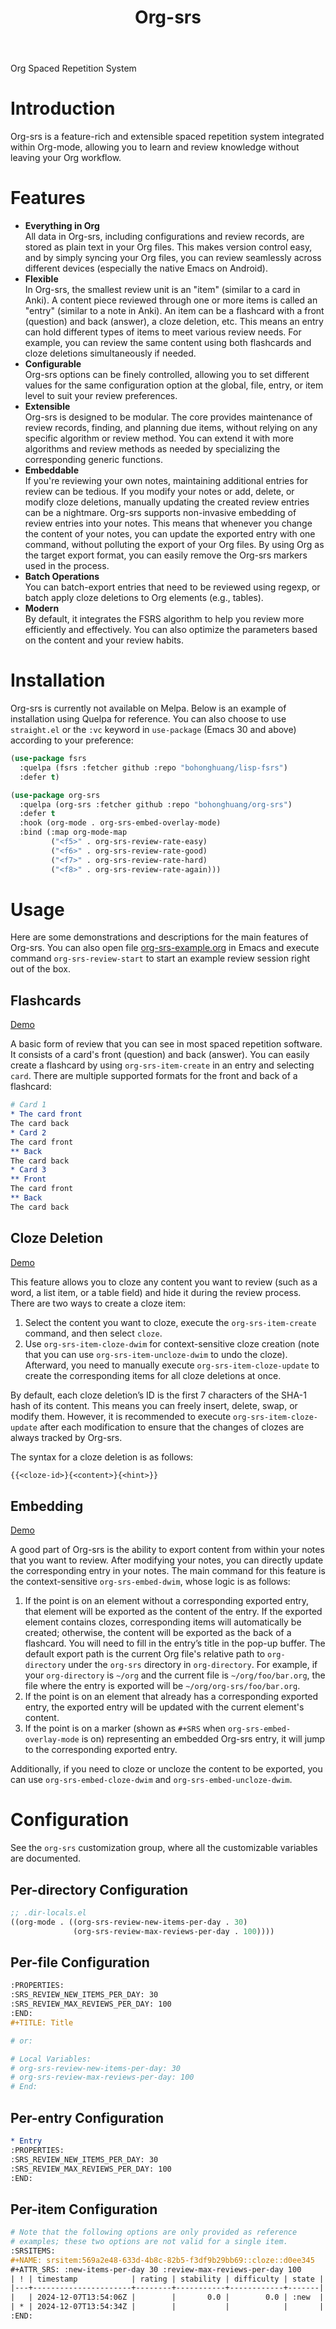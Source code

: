 #+TITLE: Org-srs
Org Spaced Repetition System
* Introduction
Org-srs is a feature-rich and extensible spaced repetition system
integrated within Org-mode, allowing you to learn and review knowledge
without leaving your Org workflow.
* Features
- *Everything in Org* \\
  All data in Org-srs, including configurations and review records,
  are stored as plain text in your Org files. This makes version
  control easy, and by simply syncing your Org files, you can review
  seamlessly across different devices (especially the native Emacs on
  Android).
- *Flexible* \\
  In Org-srs, the smallest review unit is an "item" (similar to a card
  in Anki). A content piece reviewed through one or more items is
  called an "entry" (similar to a note in Anki). An item can be a
  flashcard with a front (question) and back (answer), a cloze
  deletion, etc. This means an entry can hold different types of items
  to meet various review needs. For example, you can review the same
  content using both flashcards and cloze deletions simultaneously if
  needed.
- *Configurable* \\
  Org-srs options can be finely controlled, allowing you to set
  different values for the same configuration option at the global,
  file, entry, or item level to suit your review preferences.
- *Extensible* \\
  Org-srs is designed to be modular. The core provides maintenance of
  review records, finding, and planning due items, without relying on
  any specific algorithm or review method. You can extend it with more
  algorithms and review methods as needed by specializing the
  corresponding generic functions.
- *Embeddable* \\
  If you're reviewing your own notes, maintaining additional entries
  for review can be tedious. If you modify your notes or add, delete,
  or modify cloze deletions, manually updating the created review
  entries can be a nightmare. Org-srs supports non-invasive embedding
  of review entries into your notes. This means that whenever you
  change the content of your notes, you can update the exported entry
  with one command, without polluting the export of your Org files. By
  using Org as the target export format, you can easily remove the
  Org-srs markers used in the process.
- *Batch Operations* \\
  You can batch-export entries that need to be reviewed using regexp,
  or batch apply cloze deletions to Org elements (e.g., tables).
- *Modern* \\
  By default, it integrates the FSRS algorithm to help you review more
  efficiently and effectively. You can also optimize the parameters
  based on the content and your review habits.
* Installation
Org-srs is currently not available on Melpa. Below is an example of
installation using Quelpa for reference. You can also choose to use
~straight.el~ or the ~:vc~ keyword in ~use-package~ (Emacs 30 and above)
according to your preference:

#+BEGIN_SRC emacs-lisp
  (use-package fsrs
    :quelpa (fsrs :fetcher github :repo "bohonghuang/lisp-fsrs")
    :defer t)

  (use-package org-srs
    :quelpa (org-srs :fetcher github :repo "bohonghuang/org-srs")
    :defer t
    :hook (org-mode . org-srs-embed-overlay-mode)
    :bind (:map org-mode-map
           ("<f5>" . org-srs-review-rate-easy)
           ("<f6>" . org-srs-review-rate-good)
           ("<f7>" . org-srs-review-rate-hard)
           ("<f8>" . org-srs-review-rate-again)))
#+END_SRC
* Usage
Here are some demonstrations and descriptions for the main features of
Org-srs. You can also open file [[https://github.com/bohonghuang/org-srs/blob/doc/org-srs-example.org][org-srs-example.org]] in Emacs and
execute command ~org-srs-review-start~ to start an example review
session right out of the box.
** Flashcards
[[https://github.com/user-attachments/assets/eaafff3c-6463-438d-8780-9cd4c17826cd][Demo]]

A basic form of review that you can see in most spaced repetition
software. It consists of a card's front (question) and back (answer).
You can easily create a flashcard by using ~org-srs-item-create~ in an
entry and selecting ~card~. There are multiple supported formats for the
front and back of a flashcard:

#+BEGIN_SRC org
  # Card 1
  ,* The card front
  The card back
  ,* Card 2
  The card front
  ,** Back
  The card back
  ,* Card 3
  ,** Front
  The card front
  ,** Back
  The card back
#+END_SRC
** Cloze Deletion
[[https://github.com/user-attachments/assets/176fb6ef-87a2-42b9-ad4e-7639b6371254][Demo]]

This feature allows you to cloze any content you want to review (such
as a word, a list item, or a table field) and hide it during the
review process. There are two ways to create a cloze item:
1) Select the content you want to cloze, execute the
   ~org-srs-item-create~ command, and then select ~cloze~.
2) Use ~org-srs-item-cloze-dwim~ for context-sensitive cloze creation
   (note that you can use ~org-srs-item-uncloze-dwim~ to undo the
   cloze). Afterward, you need to manually execute
   ~org-srs-item-cloze-update~ to create the corresponding items for all
   cloze deletions at once.

By default, each cloze deletion’s ID is the first 7 characters of the
SHA-1 hash of its content. This means you can freely insert, delete,
swap, or modify them. However, it is recommended to execute
~org-srs-item-cloze-update~ after each modification to ensure that the
changes of clozes are always tracked by Org-srs.

The syntax for a cloze deletion is as follows:

#+BEGIN_SRC org
  {{<cloze-id>}{<content>}{<hint>}}
#+END_SRC
** Embedding
[[https://github.com/user-attachments/assets/5e55a3ff-c1eb-48b6-9f56-5c15c012fc63][Demo]]

A good part of Org-srs is the ability to export content from within
your notes that you want to review. After modifying your notes, you
can directly update the corresponding entry in your notes. The main
command for this feature is the context-sensitive ~org-srs-embed-dwim~,
whose logic is as follows:
1. If the point is on an element without a corresponding exported
   entry, that element will be exported as the content of the entry.
   If the exported element contains clozes, corresponding items will
   automatically be created; otherwise, the content will be exported
   as the back of a flashcard. You will need to fill in the entry’s
   title in the pop-up buffer. The default export path is the current
   Org file's relative path to ~org-directory~ under the =org-srs=
   directory in ~org-directory~. For example, if your ~org-directory~ is
   =~/org= and the current file is =~/org/foo/bar.org=, the file where the
   entry is exported will be =~/org/org-srs/foo/bar.org=.
2. If the point is on an element that already has a corresponding
   exported entry, the exported entry will be updated with the current
   element's content.
3. If the point is on a marker (shown as =#+SRS= when
   ~org-srs-embed-overlay-mode~ is on) representing an embedded Org-srs
   entry, it will jump to the corresponding exported entry.

Additionally, if you need to cloze or uncloze the content to be
exported, you can use ~org-srs-embed-cloze-dwim~ and
~org-srs-embed-uncloze-dwim~.
* Configuration
See the ~org-srs~ customization group, where all the customizable
variables are documented.
** Per-directory Configuration
#+BEGIN_SRC emacs-lisp
  ;; .dir-locals.el
  ((org-mode . ((org-srs-review-new-items-per-day . 30)
                (org-srs-review-max-reviews-per-day . 100))))
#+END_SRC
** Per-file Configuration
#+BEGIN_SRC org
  :PROPERTIES:
  :SRS_REVIEW_NEW_ITEMS_PER_DAY: 30
  :SRS_REVIEW_MAX_REVIEWS_PER_DAY: 100
  :END:
  ,#+TITLE: Title

  # or:

  # Local Variables:
  # org-srs-review-new-items-per-day: 30
  # org-srs-review-max-reviews-per-day: 100
  # End:
#+END_SRC
** Per-entry Configuration
#+BEGIN_SRC org
  ,* Entry
  :PROPERTIES:
  :SRS_REVIEW_NEW_ITEMS_PER_DAY: 30
  :SRS_REVIEW_MAX_REVIEWS_PER_DAY: 100
  :END:
#+END_SRC
** Per-item Configuration
#+BEGIN_SRC org
  # Note that the following options are only provided as reference
  # examples; these two options are not valid for a single item.
  :SRSITEMS:
  ,#+NAME: srsitem:569a2e48-633d-4b8c-82b5-f3df9b29bb69::cloze::d0ee345
  ,#+ATTR_SRS: :new-items-per-day 30 :review-max-reviews-per-day 100
  | ! | timestamp            | rating | stability | difficulty | state |
  |---+----------------------+--------+-----------+------------+-------|
  |   | 2024-12-07T13:54:06Z |        |       0.0 |        0.0 | :new  |
  | * | 2024-12-07T13:54:34Z |        |           |            |       |
  :END:
#+END_SRC

#+BEGIN_COMMENT

#+END_COMMENT
